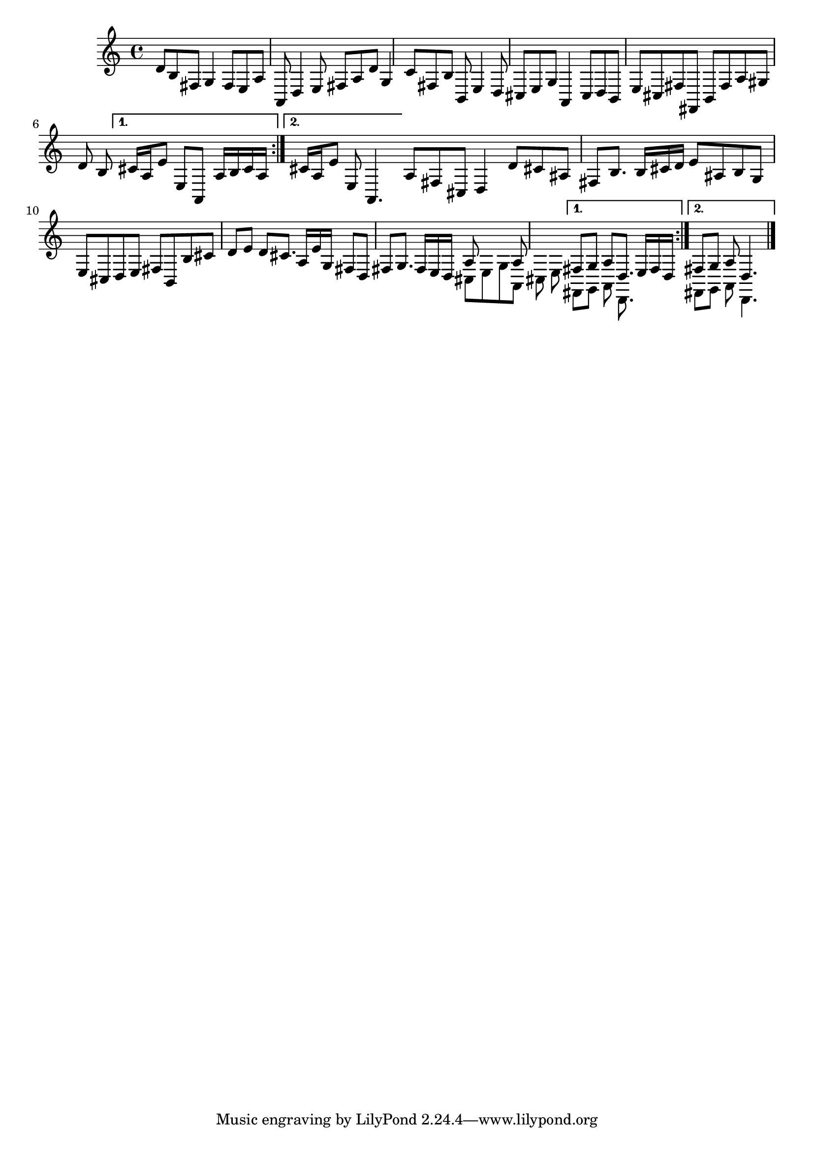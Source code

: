 % Sonata for Flute and Harpsichord BWV 1030 in B minor II Largo e Dolce

%{
    Copyright 2018 Edmundo Carmona Antoranz. Released under CC 4.0 by-sa
    Original Manuscript is public domain
    Editor: Wilhelm Rust
    Publisher:  Bach-Gesellschaft Ausgabe, Band 9
                Leipzig: Breitkopf und Härtel, 1860. Plate B.W. IX.
%}


\version "2.18.2"

\time 6/8
\key b \minor

\relative c' {
    
    \repeat volta 2 {
        % 1
        d8 b fis g4 fis8
        
        % 2
        e a a, d4 e8
        
        % 3 2nd system from bach's manuscript starts here
        fis a d g,4 c8
        
        % 4
        fis, b b, e4 d8
        
        % 5
        cis e g a,4 cis8
        
        % 6
        % 3rd system from bach's manuscript starts on 2nd beat of 1st beat
        d b e cis fis fis,
        
        % 7
        b fis' a gis d' b
    
    }
    
    \alternative {
        % 8
        {
            cis16 a e'8 e, a, a'16 b cis a
        }
        %9
        {
            cis16 a e'8 e, a,4.
        }
    }
    
    \bar "|:"
    
    \repeat volta 2 {
    
        % 10 8th page from Bach's manuscript starts here
        a'8 fis cis d4 d'8
        
        % 11
        cis ais fis b8. b16 cis d
        
        % 12
        e8 ais, b g e cis
        
        % 13
        d e fis b, b' cis
        
        % 14
        d e d cis8. a16 e' g,
        
        % 15
        fis8 d fis g8. fis16 e d
        
        % 15 3rd system from 8th page from Bach's manuscript starts here
        <<
            { a'8 s4 a8 s4 }
            \\
            { cis,8 e g a, cis e }
        >>
    }
    
    \alternative {
        % 16
        {
            <<
                { fis8 g a d,8. e16 fis d }
                \\
                { fis,8 g a d,8. }
            >>
        }
        % 17
        {
            <<
                { fis'8 g a d,4. }
                \\
                { fis,8 g a d,4. }
            >>
        }
    }
    
    \bar "|."

}
